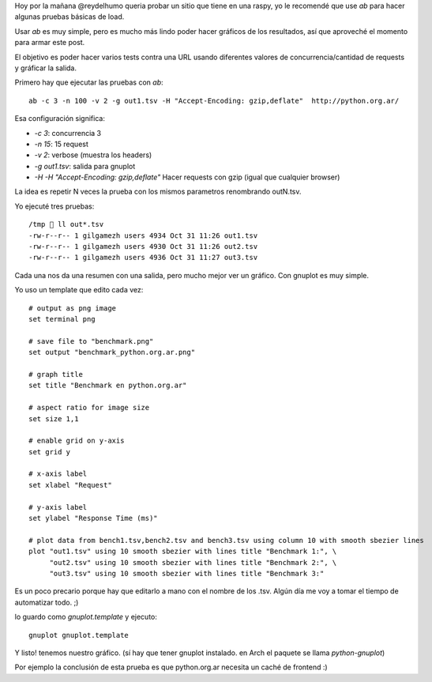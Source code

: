 .. title: HowTo (stress)test a website with Apache Benchmark
.. slug: howto-stresstest-a-website-with-apache-benchmark
.. date: 2015-10-31 11:18:22 UTC-03:00
.. tags: webservers, devops, metrics
.. category: 
.. link: 
.. description: Un pequeño How To para usar Apache Benchmark
.. type: text

Hoy por la mañana @reydelhumo queria probar un sitio que tiene en una raspy, yo
le recomendé que use `ab` para hacer algunas pruebas básicas de load.

Usar `ab` es muy simple, pero es mucho más lindo poder hacer gráficos de los 
resultados, así que aproveché el momento para armar este post.

El objetivo es poder hacer varios tests contra una URL usando diferentes valores
de concurrencia/cantidad de requests y gráficar la salida.

Primero hay que ejecutar las pruebas con `ab`:: 

    ab -c 3 -n 100 -v 2 -g out1.tsv -H "Accept-Encoding: gzip,deflate"  http://python.org.ar/

.. TEASER_END

Esa configuración significa:

- `-c 3`:  concurrencia 3
- `-n 15`:  15 request
- `-v 2`: verbose (muestra los headers)
- `-g out1.tsv`: salida para gnuplot
- `-H -H "Accept-Encoding: gzip,deflate"` Hacer requests con gzip (igual que cualquier browser)

La idea es repetir N veces la prueba con los mismos parametros renombrando outN.tsv.

Yo ejecuté tres pruebas::

     /tmp  ll out*.tsv
     -rw-r--r-- 1 gilgamezh users 4934 Oct 31 11:26 out1.tsv
     -rw-r--r-- 1 gilgamezh users 4930 Oct 31 11:26 out2.tsv
     -rw-r--r-- 1 gilgamezh users 4936 Oct 31 11:27 out3.tsv

Cada una nos da una resumen con una salida, pero mucho mejor ver un gráfico.
Con gnuplot es muy simple.

Yo uso un template que edito cada vez::

    # output as png image
    set terminal png

    # save file to "benchmark.png"
    set output "benchmark_python.org.ar.png"

    # graph title
    set title "Benchmark en python.org.ar"

    # aspect ratio for image size
    set size 1,1

    # enable grid on y-axis
    set grid y

    # x-axis label
    set xlabel "Request"

    # y-axis label
    set ylabel "Response Time (ms)"

    # plot data from bench1.tsv,bench2.tsv and bench3.tsv using column 10 with smooth sbezier lines
    plot "out1.tsv" using 10 smooth sbezier with lines title "Benchmark 1:", \
         "out2.tsv" using 10 smooth sbezier with lines title "Benchmark 2:", \
         "out3.tsv" using 10 smooth sbezier with lines title "Benchmark 3:"


Es un poco precario porque hay que editarlo a mano con el nombre de los .tsv. 
Algún día me voy a tomar el tiempo de automatizar todo. ;)

lo guardo como `gnuplot.template` y ejecuto::

    gnuplot gnuplot.template

Y listo! tenemos nuestro gráfico.
(sí hay que tener gnuplot instalado. en Arch el paquete se llama `python-gnuplot`)

.. image:: /images/benchmark_python.org.ar.png


Por ejemplo la conclusión de esta prueba es que python.org.ar necesita un caché de frontend :)

